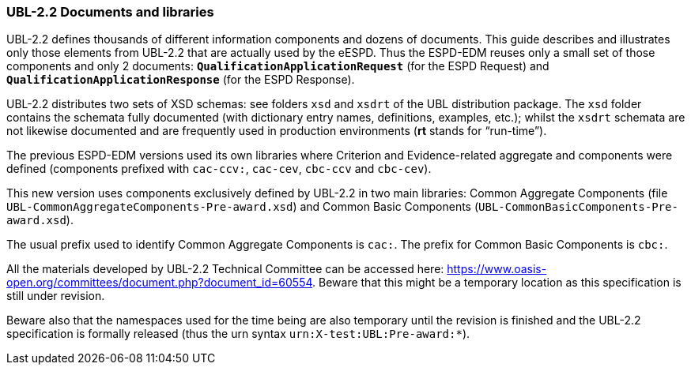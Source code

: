 [.text-left]
=== UBL-2.2 Documents and libraries

UBL-2.2 defines thousands of different information components and dozens of documents. This guide describes and illustrates only those elements from UBL-2.2 that are actually used by the eESPD. Thus the ESPD-EDM reuses only a small set of those components and only 2 documents: `*QualificationApplicationRequest*` (for the ESPD Request) and `*QualificationApplicationResponse*` (for the ESPD Response).

UBL-2.2 distributes two sets of XSD schemas: see folders `xsd` and `xsdrt` of the UBL distribution package. The `xsd` folder contains the schemata fully documented (with dictionary entry names, definitions, examples, etc.); whilst the `xsdrt` schemata are not likewise documented and are frequently used in production environments (*rt* stands for “run-time”).

The previous ESPD-EDM versions used its own libraries where Criterion and Evidence-related aggregate and components were defined (components prefixed with `cac-ccv:`, `cac-cev`, `cbc-ccv` and `cbc-cev`). 

This new version uses components exclusively defined by UBL-2.2 in two main libraries: Common Aggregate Components (file `UBL-CommonAggregateComponents-Pre-award.xsd`) and Common Basic Components (`UBL-CommonBasicComponents-Pre-award.xsd`). 

The usual prefix used to identify Common Aggregate Components is `cac:`. The prefix for Common  Basic Components is `cbc:`.

All the materials developed by UBL-2.2 Technical Committee can be accessed here: https://www.oasis-open.org/committees/document.php?document_id=60554. Beware that this might be a temporary location as this specification  is still under revision. 

Beware also that the namespaces used for the time being are also temporary until the revision is finished and the UBL-2.2 specification is formally released (thus the urn syntax `urn:X-test:UBL:Pre-award:*`).